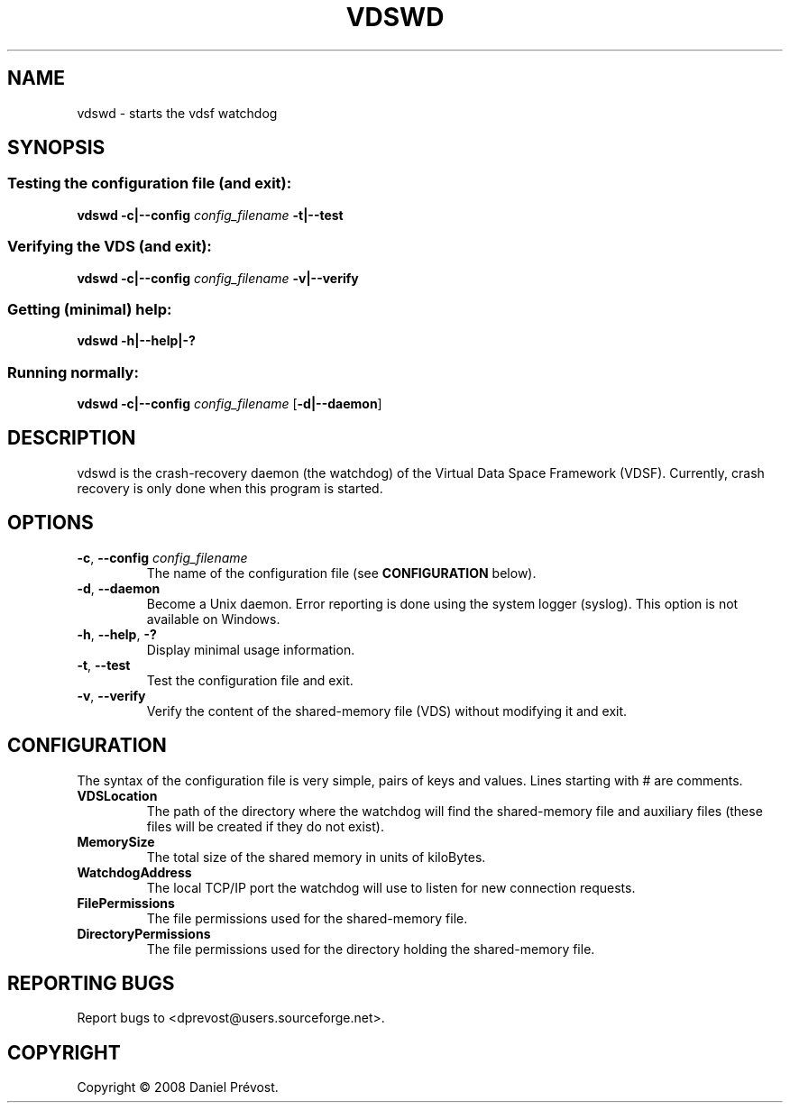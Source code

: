 .\" --+--+--+--+--+--+--+--+--+--+--+--+--+--+--+--+--+--+--+--+--+--+--+--
.\" 
.\" Copyright (C) 2008 Daniel Prevost <dprevost@users.sourceforge.net>
.\" 
.\" This file is part of the vdsf (Virtual Data Space Framework) Library.
.\" 
.\" This file may be distributed and/or modified under the terms of the
.\" GNU General Public License version 2 as published by the Free Software
.\" Foundation and appearing in the file COPYING included in the
.\" packaging of this library.
.\" 
.\" This library is distributed in the hope that it will be useful,
.\" but WITHOUT ANY WARRANTY; without even the implied warranty of
.\" MERCHANTABILITY or FITNESS FOR A PARTICULAR PURPOSE. 
.\" 
.\" --+--+--+--+--+--+--+--+--+--+--+--+--+--+--+--+--+--+--+--+--+--+--+--
.\" 
.TH VDSWD "1" "January 2008 (version 0.2)" VDSF
.SH NAME
vdswd \- starts the vdsf watchdog
.SH SYNOPSIS
.SS "Testing the configuration file (and exit):"
\fBvdswd -c|--config\fR \fIconfig_filename \fB-t|--test\fR
.SS "Verifying the VDS (and exit):"
\fBvdswd -c|--config\fR \fIconfig_filename \fB-v|--verify\fR
.SS "Getting (minimal) help:"
\fBvdswd -h|--help|-?\fR 
.SS "Running normally:"
\fBvdswd -c|--config\fR \fIconfig_filename \fR[\fB-d|--daemon\fR]
.SH DESCRIPTION
vdswd is the crash-recovery daemon (the watchdog) of the Virtual Data Space
Framework (VDSF). Currently, crash recovery is only done when this program is 
started.
.SH OPTIONS
.TP
\fB-c\fR, \fB--config\fR \fIconfig_filename\fR
The name of the configuration file (see 
.B CONFIGURATION 
below).
.TP
\fB-d\fR, \fB--daemon\fR
Become a Unix daemon. Error reporting is done using the system logger (syslog).
This option is not available on Windows.
.TP
\fB-h\fR, \fB--help\fR, \fB-?\fR
Display minimal usage information.
.TP
\fB-t\fR, \fB--test\fR
Test the configuration file and exit.
.TP
\fB-v\fR, \fB--verify\fR
Verify the content of the shared-memory file (VDS) without modifying it 
and exit.
.SH CONFIGURATION
The syntax of the configuration file is very simple, pairs of keys and values.
Lines starting with # are comments.
.TP
\fBVDSLocation\fR
The path of the directory where the watchdog will find the shared-memory file
and auxiliary files (these files will be created if they do not exist).
.TP
\fBMemorySize\fR
The total size of the shared memory in units of kiloBytes.
.TP
\fBWatchdogAddress\fR
The local TCP/IP port the watchdog will use to listen for new connection 
requests.
.TP
\fBFilePermissions\fR
The file permissions used for the shared-memory file.
.TP
\fBDirectoryPermissions\fR
The file permissions used for the directory holding the shared-memory file.
.SH "REPORTING BUGS"
Report bugs to <dprevost@users.sourceforge.net>.
.SH COPYRIGHT
Copyright \(co 2008 Daniel Prévost.
